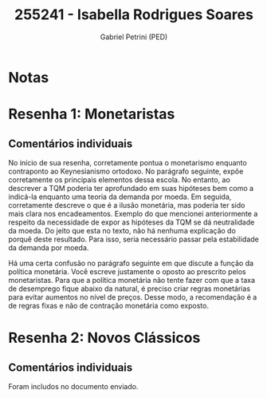 #+OPTIONS: toc:nil num:nil tags:nil
#+TITLE: 255241 - Isabella Rodrigues Soares
#+AUTHOR: Gabriel Petrini (PED)
#+PROPERTY: RA 255241
#+PROPERTY: NOME "Isabella Rodrigues Soares"
#+INCLUDE_TAGS: private
#+PROPERTY: COLUMNS %TAREFA(Tarefa) %OBJETIVO(Objetivo) %CONCEITOS(Conceito) %ARGUMENTO(Argumento) %DESENVOLVIMENTO(Desenvolvimento) %CLAREZA(Clareza) %NOTA(Nota)
#+PROPERTY: TAREFA_ALL "Resenha 1" "Resenha 2" "Resenha 3" "Resenha 4" "Resenha 5" "Prova" "Seminário"
#+PROPERTY: OBJETIVO_ALL "Atingido totalmente" "Atingido satisfatoriamente" "Atingido parcialmente" "Atingindo minimamente" "Não atingido"
#+PROPERTY: CONCEITOS_ALL "Atingido totalmente" "Atingido satisfatoriamente" "Atingido parcialmente" "Atingindo minimamente" "Não atingido"
#+PROPERTY: ARGUMENTO_ALL "Atingido totalmente" "Atingido satisfatoriamente" "Atingido parcialmente" "Atingindo minimamente" "Não atingido"
#+PROPERTY: DESENVOLVIMENTO_ALL "Atingido totalmente" "Atingido satisfatoriamente" "Atingido parcialmente" "Atingindo minimamente" "Não atingido"
#+PROPERTY: CONCLUSAO_ALL "Atingido totalmente" "Atingido satisfatoriamente" "Atingido parcialmente" "Atingindo minimamente" "Não atingido"
#+PROPERTY: CLAREZA_ALL "Atingido totalmente" "Atingido satisfatoriamente" "Atingido parcialmente" "Atingindo minimamente" "Não atingido"
#+PROPERTY: NOTA_ALL "Atingido totalmente" "Atingido satisfatoriamente" "Atingido parcialmente" "Atingindo minimamente" "Não atingido"


* Notas :private:

  #+BEGIN: columnview :maxlevel 3 :id global
  #+END

* Resenha 1: Monetaristas                                           :private:
  :PROPERTIES:
  :TAREFA:   Resenha 1
  :OBJETIVO: Atingido satisfatoriamente
  :ARGUMENTO: Atingido parcialmente
  :CONCEITOS: Atingido parcialmente
  :DESENVOLVIMENTO: Atingido parcialmente
  :CONCLUSAO: Atingido parcialmente
  :CLAREZA:  Atingido parcialmente
  :NOTA:     Atingido parcialmente
  :END:

** Comentários individuais 

No início de sua resenha, corretamente pontua o monetarismo enquanto contraponto ao Keynesianismo ortodoxo. No parágrafo seguinte, expõe corretamente os principais elementos dessa escola. No entanto, ao descrever a TQM poderia ter aprofundado em suas hipóteses bem como a indicá-la enquanto uma teoria da demanda por moeda. Em seguida, corretamente descreve o que é a ilusão monetária, mas poderia ter sido mais clara nos encadeamentos. Exemplo do que mencionei anteriormente a respeito da necessidade de expor as hipóteses da TQM se dá neutralidade da moeda. Do jeito que esta no texto, não há nenhuma explicação do porquê deste resultado. Para isso, seria necessário passar pela estabilidade da demanda por moeda.

Há uma certa confusão no parágrafo seguinte em que discute a função da política monetária. Você escreve justamente o oposto ao prescrito pelos monetaristas. Para que a política monetária não tente fazer com que a taxa de desemprego fique abaixo da natural, é preciso criar regras monetárias para evitar aumentos no nível de preços. Desse modo, a recomendação é a de regras fixas e não de contração monetária como exposto.
* Resenha 2: Novos Clássicos                                        :private:
  :PROPERTIES:
  :TAREFA:   Resenha 2
  :OBJETIVO: Atingido satisfatoriamente
  :ARGUMENTO: Atingido satisfatoriamente
  :CONCEITOS: Atingido satisfatoriamente
  :DESENVOLVIMENTO: Atingido parcialmente
  :CONCLUSAO: Atingido satisfatoriamente
  :CLAREZA:  Atingido parcialmente
  :NOTA:     Atingido satisfatoriamente
  :END:

** Comentários individuais

   Foram includos no documento enviado.
